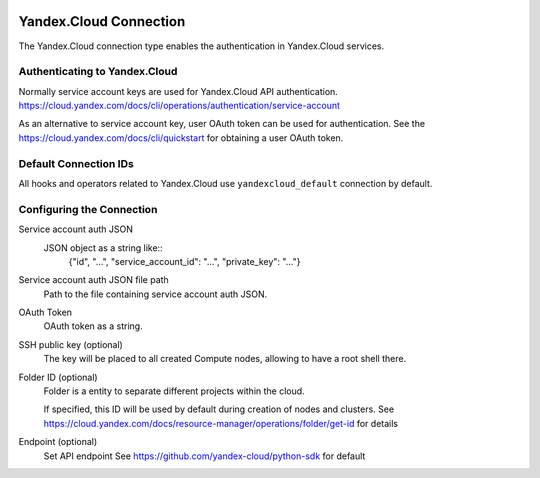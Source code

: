  .. Licensed to the Apache Software Foundation (ASF) under one
    or more contributor license agreements.  See the NOTICE file
    distributed with this work for additional information
    regarding copyright ownership.  The ASF licenses this file
    to you under the Apache License, Version 2.0 (the
    "License"); you may not use this file except in compliance
    with the License.  You may obtain a copy of the License at

 ..   http://www.apache.org/licenses/LICENSE-2.0

 .. Unless required by applicable law or agreed to in writing,
    software distributed under the License is distributed on an
    "AS IS" BASIS, WITHOUT WARRANTIES OR CONDITIONS OF ANY
    KIND, either express or implied.  See the License for the
    specific language governing permissions and limitations
    under the License.


Yandex.Cloud Connection
================================

The Yandex.Cloud connection type enables the authentication in Yandex.Cloud services.

Authenticating to Yandex.Cloud
---------------------------------

Normally service account keys are used for Yandex.Cloud API authentication.
https://cloud.yandex.com/docs/cli/operations/authentication/service-account

As an alternative to service account key, user OAuth token can be used for authentication.
See the https://cloud.yandex.com/docs/cli/quickstart for obtaining a user OAuth token.

Default Connection IDs
----------------------

All hooks and operators related to Yandex.Cloud use ``yandexcloud_default`` connection by default.

Configuring the Connection
--------------------------

Service account auth JSON
    JSON object as a string like::
        {"id", "...", "service_account_id": "...", "private_key": "..."}

Service account auth JSON file path
    Path to the file containing service account auth JSON.

OAuth Token
    OAuth token as a string.

SSH public key (optional)
    The key will be placed to all created Compute nodes, allowing to have a root shell there.

Folder ID (optional)
    Folder is a entity to separate different projects within the cloud.

    If specified, this ID will be used by default during creation of nodes and clusters.
    See https://cloud.yandex.com/docs/resource-manager/operations/folder/get-id for details

Endpoint (optional)
    Set API endpoint
    See https://github.com/yandex-cloud/python-sdk for default

